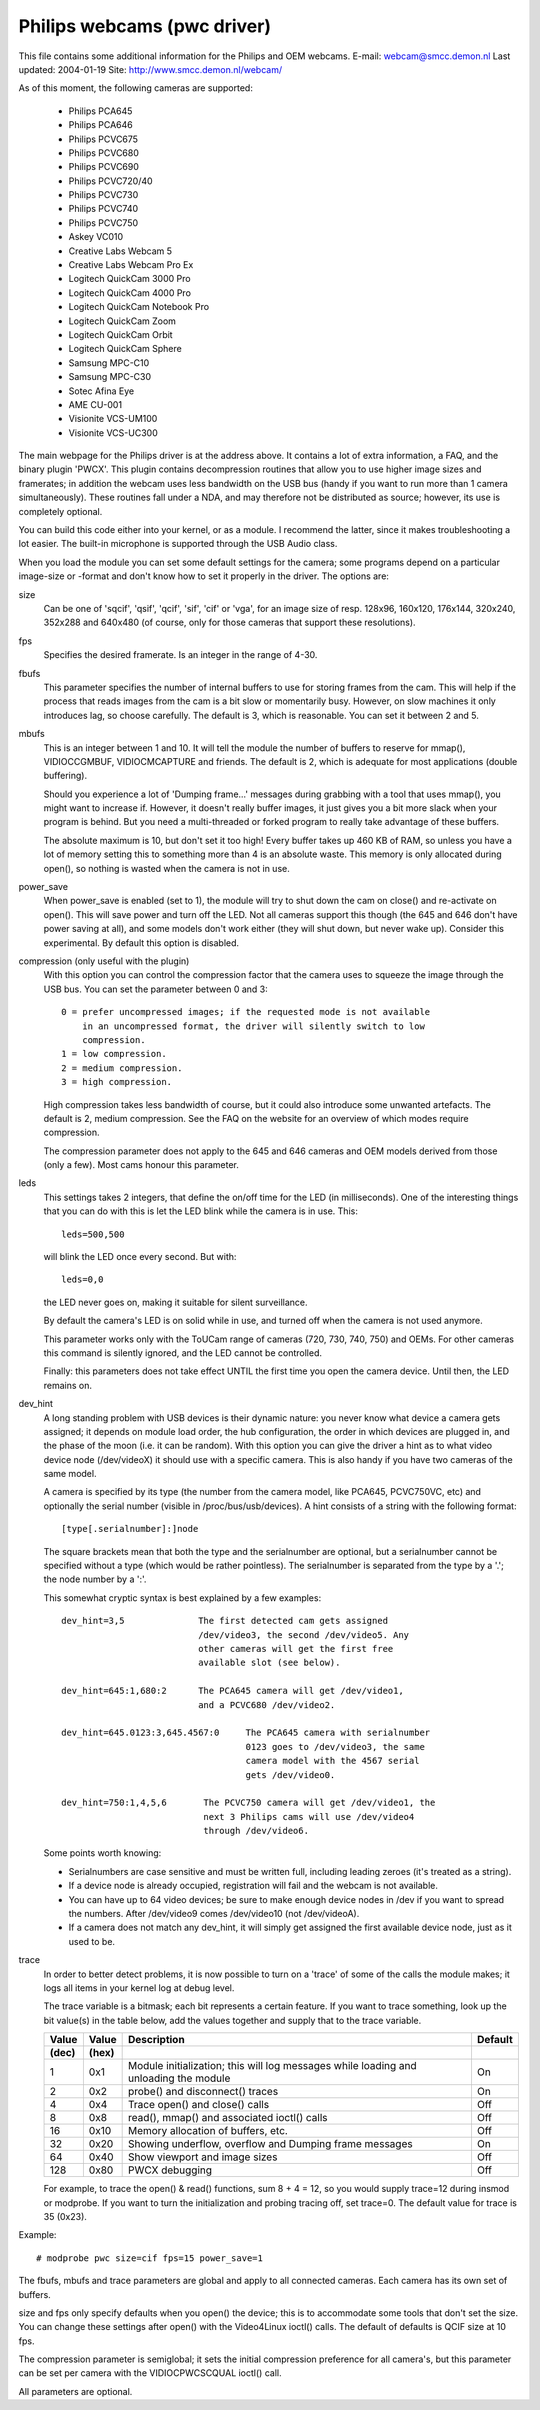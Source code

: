Philips webcams (pwc driver)
============================

This file contains some additional information for the Philips and OEM webcams.
E-mail: webcam@smcc.demon.nl                        Last updated: 2004-01-19
Site: http://www.smcc.demon.nl/webcam/

As of this moment, the following cameras are supported:

 * Philips PCA645
 * Philips PCA646
 * Philips PCVC675
 * Philips PCVC680
 * Philips PCVC690
 * Philips PCVC720/40
 * Philips PCVC730
 * Philips PCVC740
 * Philips PCVC750
 * Askey VC010
 * Creative Labs Webcam 5
 * Creative Labs Webcam Pro Ex
 * Logitech QuickCam 3000 Pro
 * Logitech QuickCam 4000 Pro
 * Logitech QuickCam Notebook Pro
 * Logitech QuickCam Zoom
 * Logitech QuickCam Orbit
 * Logitech QuickCam Sphere
 * Samsung MPC-C10
 * Samsung MPC-C30
 * Sotec Afina Eye
 * AME CU-001
 * Visionite VCS-UM100
 * Visionite VCS-UC300

The main webpage for the Philips driver is at the address above. It contains
a lot of extra information, a FAQ, and the binary plugin 'PWCX'. This plugin
contains decompression routines that allow you to use higher image sizes and
framerates; in addition the webcam uses less bandwidth on the USB bus (handy
if you want to run more than 1 camera simultaneously). These routines fall
under a NDA, and may therefore not be distributed as source; however, its use
is completely optional.

You can build this code either into your kernel, or as a module. I recommend
the latter, since it makes troubleshooting a lot easier. The built-in
microphone is supported through the USB Audio class.

When you load the module you can set some default settings for the
camera; some programs depend on a particular image-size or -format and
don't know how to set it properly in the driver. The options are:

size
   Can be one of 'sqcif', 'qsif', 'qcif', 'sif', 'cif' or
   'vga', for an image size of resp. 128x96, 160x120, 176x144,
   320x240, 352x288 and 640x480 (of course, only for those cameras that
   support these resolutions).

fps
   Specifies the desired framerate. Is an integer in the range of 4-30.

fbufs
   This parameter specifies the number of internal buffers to use for storing
   frames from the cam. This will help if the process that reads images from
   the cam is a bit slow or momentarily busy. However, on slow machines it
   only introduces lag, so choose carefully. The default is 3, which is
   reasonable. You can set it between 2 and 5.

mbufs
   This is an integer between 1 and 10. It will tell the module the number of
   buffers to reserve for mmap(), VIDIOCCGMBUF, VIDIOCMCAPTURE and friends.
   The default is 2, which is adequate for most applications (double
   buffering).

   Should you experience a lot of 'Dumping frame...' messages during
   grabbing with a tool that uses mmap(), you might want to increase if.
   However, it doesn't really buffer images, it just gives you a bit more
   slack when your program is behind. But you need a multi-threaded or
   forked program to really take advantage of these buffers.

   The absolute maximum is 10, but don't set it too high!  Every buffer takes
   up 460 KB of RAM, so unless you have a lot of memory setting this to
   something more than 4 is an absolute waste.  This memory is only
   allocated during open(), so nothing is wasted when the camera is not in
   use.

power_save
   When power_save is enabled (set to 1), the module will try to shut down
   the cam on close() and re-activate on open(). This will save power and
   turn off the LED. Not all cameras support this though (the 645 and 646
   don't have power saving at all), and some models don't work either (they
   will shut down, but never wake up). Consider this experimental. By
   default this option is disabled.

compression (only useful with the plugin)
   With this option you can control the compression factor that the camera
   uses to squeeze the image through the USB bus. You can set the
   parameter between 0 and 3::

     0 = prefer uncompressed images; if the requested mode is not available
	 in an uncompressed format, the driver will silently switch to low
	 compression.
     1 = low compression.
     2 = medium compression.
     3 = high compression.

   High compression takes less bandwidth of course, but it could also
   introduce some unwanted artefacts. The default is 2, medium compression.
   See the FAQ on the website for an overview of which modes require
   compression.

   The compression parameter does not apply to the 645 and 646 cameras
   and OEM models derived from those (only a few). Most cams honour this
   parameter.

leds
   This settings takes 2 integers, that define the on/off time for the LED
   (in milliseconds). One of the interesting things that you can do with
   this is let the LED blink while the camera is in use. This::

     leds=500,500

   will blink the LED once every second. But with::

     leds=0,0

   the LED never goes on, making it suitable for silent surveillance.

   By default the camera's LED is on solid while in use, and turned off
   when the camera is not used anymore.

   This parameter works only with the ToUCam range of cameras (720, 730, 740,
   750) and OEMs. For other cameras this command is silently ignored, and
   the LED cannot be controlled.

   Finally: this parameters does not take effect UNTIL the first time you
   open the camera device. Until then, the LED remains on.

dev_hint
   A long standing problem with USB devices is their dynamic nature: you
   never know what device a camera gets assigned; it depends on module load
   order, the hub configuration, the order in which devices are plugged in,
   and the phase of the moon (i.e. it can be random). With this option you
   can give the driver a hint as to what video device node (/dev/videoX) it
   should use with a specific camera. This is also handy if you have two
   cameras of the same model.

   A camera is specified by its type (the number from the camera model,
   like PCA645, PCVC750VC, etc) and optionally the serial number (visible
   in /proc/bus/usb/devices). A hint consists of a string with the following
   format::

      [type[.serialnumber]:]node

   The square brackets mean that both the type and the serialnumber are
   optional, but a serialnumber cannot be specified without a type (which
   would be rather pointless). The serialnumber is separated from the type
   by a '.'; the node number by a ':'.

   This somewhat cryptic syntax is best explained by a few examples::

     dev_hint=3,5              The first detected cam gets assigned
			       /dev/video3, the second /dev/video5. Any
			       other cameras will get the first free
			       available slot (see below).

     dev_hint=645:1,680:2      The PCA645 camera will get /dev/video1,
			       and a PCVC680 /dev/video2.

     dev_hint=645.0123:3,645.4567:0	The PCA645 camera with serialnumber
					0123 goes to /dev/video3, the same
					camera model with the 4567 serial
					gets /dev/video0.

     dev_hint=750:1,4,5,6       The PCVC750 camera will get /dev/video1, the
				next 3 Philips cams will use /dev/video4
				through /dev/video6.

   Some points worth knowing:

   - Serialnumbers are case sensitive and must be written full, including
     leading zeroes (it's treated as a string).
   - If a device node is already occupied, registration will fail and
     the webcam is not available.
   - You can have up to 64 video devices; be sure to make enough device
     nodes in /dev if you want to spread the numbers.
     After /dev/video9 comes /dev/video10 (not /dev/videoA).
   - If a camera does not match any dev_hint, it will simply get assigned
     the first available device node, just as it used to be.

trace
   In order to better detect problems, it is now possible to turn on a
   'trace' of some of the calls the module makes; it logs all items in your
   kernel log at debug level.

   The trace variable is a bitmask; each bit represents a certain feature.
   If you want to trace something, look up the bit value(s) in the table
   below, add the values together and supply that to the trace variable.

   ====== ======= ================================================ =======
   Value  Value   Description					   Default
   (dec)  (hex)
   ====== ======= ================================================ =======
       1    0x1   Module initialization; this will log messages       On
		  while loading and unloading the module

       2    0x2   probe() and disconnect() traces                     On

       4    0x4   Trace open() and close() calls                      Off

       8    0x8   read(), mmap() and associated ioctl() calls         Off

      16   0x10   Memory allocation of buffers, etc.                  Off

      32   0x20   Showing underflow, overflow and Dumping frame       On
		  messages

      64   0x40   Show viewport and image sizes                       Off

     128   0x80   PWCX debugging                                      Off
   ====== ======= ================================================ =======

   For example, to trace the open() & read() functions, sum 8 + 4 = 12,
   so you would supply trace=12 during insmod or modprobe. If
   you want to turn the initialization and probing tracing off, set trace=0.
   The default value for trace is 35 (0x23).



Example::

     # modprobe pwc size=cif fps=15 power_save=1

The fbufs, mbufs and trace parameters are global and apply to all connected
cameras. Each camera has its own set of buffers.

size and fps only specify defaults when you open() the device; this is to
accommodate some tools that don't set the size. You can change these
settings after open() with the Video4Linux ioctl() calls. The default of
defaults is QCIF size at 10 fps.

The compression parameter is semiglobal; it sets the initial compression
preference for all camera's, but this parameter can be set per camera with
the VIDIOCPWCSCQUAL ioctl() call.

All parameters are optional.

